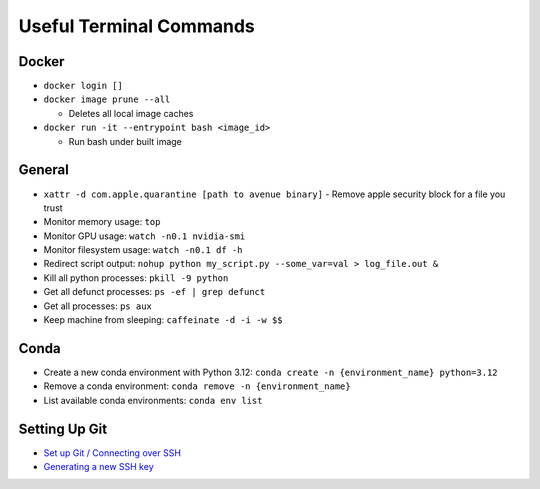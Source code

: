 Useful Terminal Commands
=========================

Docker
^^^^^^

* ``docker login []``
* ``docker image prune --all``

  - Deletes all local image caches
* ``docker run -it --entrypoint bash <image_id>``

  - Run bash under built image

General
^^^^^^^

* ``xattr -d com.apple.quarantine [path to avenue binary]``
  - Remove apple security block for a file you trust
* Monitor memory usage: ``top``
* Monitor GPU usage: ``watch -n0.1 nvidia-smi``
* Monitor filesystem usage: ``watch -n0.1 df -h``
* Redirect script output: ``nohup python my_script.py --some_var=val > log_file.out &``
* Kill all python processes: ``pkill -9 python``
* Get all defunct processes: ``ps -ef | grep defunct``
* Get all processes: ``ps aux``
* Keep machine from sleeping: ``caffeinate -d -i -w $$``

Conda
^^^^^^^

* Create a new conda environment with Python 3.12: ``conda create -n {environment_name} python=3.12``
* Remove a conda environment: ``conda remove -n {environment_name}``
* List available conda environments: ``conda env list``

Setting Up Git
^^^^^^^^^^^^^^
* `Set up Git / Connecting over SSH <https://docs.github.com/en/get-started/getting-started-with-git/set-up-git#connecting-over-ssh>`_
* `Generating a new SSH key <https://docs.github.com/en/authentication/connecting-to-github-with-ssh/generating-a-new-ssh-key-and-adding-it-to-the-ssh-agent#generating-a-new-ssh-key>`_



